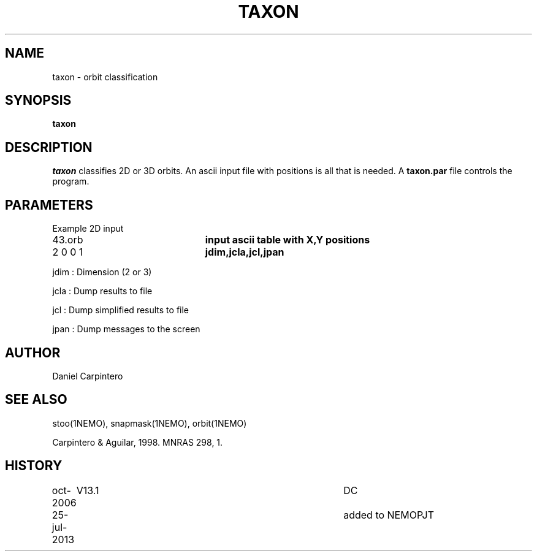 .TH TAXON 1NEMO "25 July 2013"
.SH NAME
taxon - orbit classification
.SH SYNOPSIS
\fBtaxon\fP
.SH DESCRIPTION
\fItaxon\fP classifies 2D or 3D orbits. An ascii input file with positions
is all that is needed.  A \fBtaxon.par\fP file controls the program.
.PP
.SH PARAMETERS
Example 2D input
.nf
.ta +3i
43.orb			\fBinput ascii table with X,Y positions\fP
2 0 0 1			\fBjdim,jcla,jcl,jpan\fP
.fi
.PP
jdim : Dimension (2 or 3)
.PP
jcla : Dump results to file
.PP
jcl : Dump simplified results to file
.PP
jpan : Dump messages to the screen
.SH AUTHOR 
Daniel Carpintero
.SH SEE ALSO
stoo(1NEMO), snapmask(1NEMO), orbit(1NEMO)
.PP
Carpintero & Aguilar, 1998. MNRAS 298, 1.
.SH HISTORY
.nf
.ta +1i +4i
oct-2006	V13.1	DC
25-jul-2013	added to NEMO	PJT
.fi
